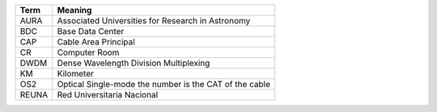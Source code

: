 .. _table-label: 
======= ===========
Acronym Description
======= ===========
+--------------+---------------------------------------------------------+
| Term         | Meaning                                                 |
+==============+=========================================================+
| AURA         | Associated Universities for Research in Astronomy       |
+--------------+---------------------------------------------------------+
| BDC          | Base Data Center                                        |
+--------------+---------------------------------------------------------+
| CAP          | Cable Area Principal                                    |   
+--------------+---------------------------------------------------------+
| CR           | Computer Room                                           |
+--------------+---------------------------------------------------------+
| DWDM         | Dense Wavelength Division Multiplexing                  |
+--------------+---------------------------------------------------------+
| KM           | Kilometer                                               |
+--------------+---------------------------------------------------------+
| OS2          | Optical Single-mode the number is the CAT of the cable  |                                        
+--------------+---------------------------------------------------------+
| REUNA        | Red Universitaria Nacional                              |
+--------------+---------------------------------------------------------+
